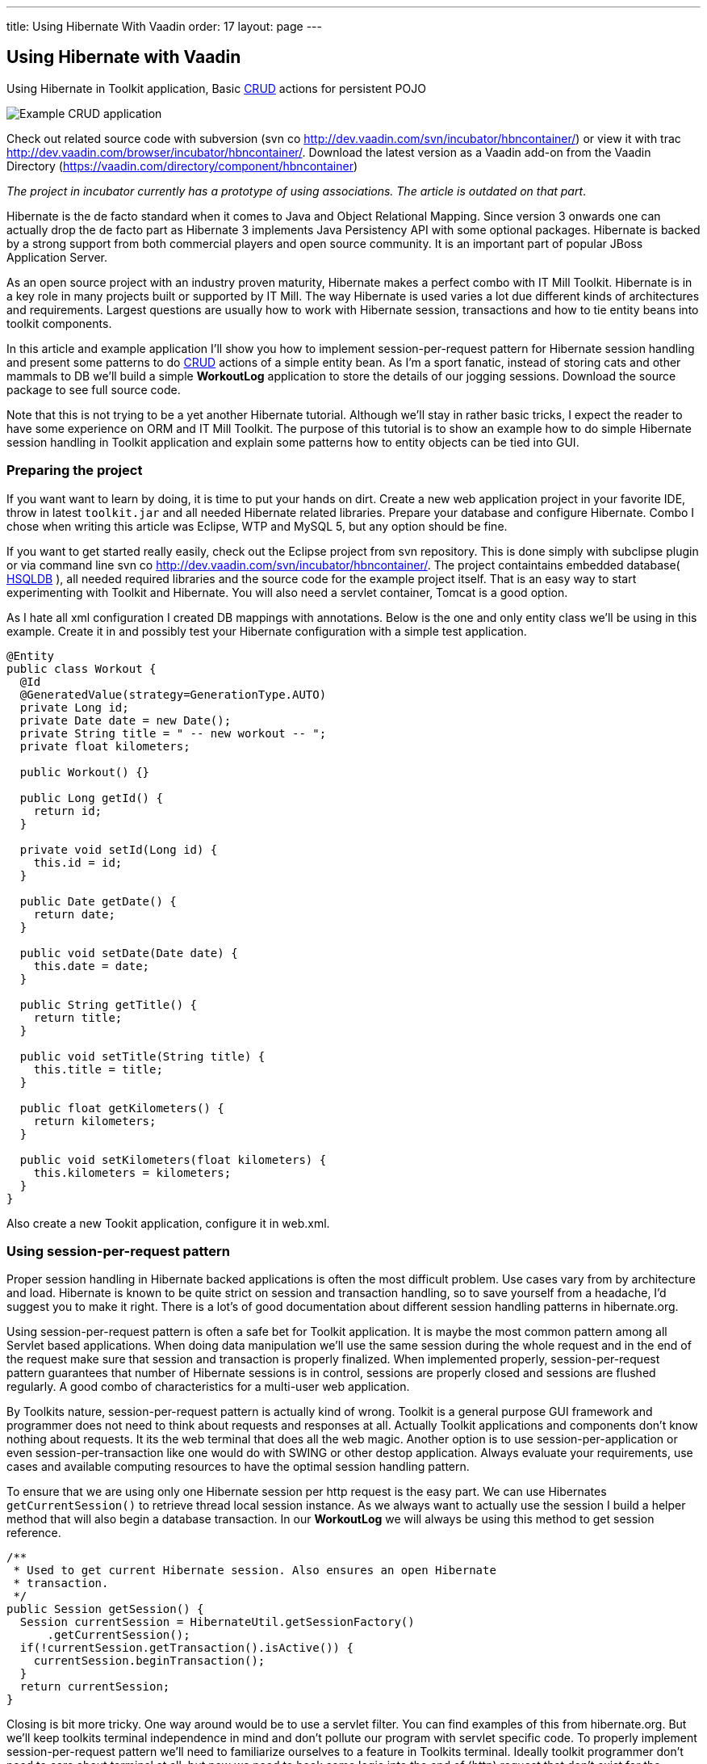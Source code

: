 ---
title: Using Hibernate With Vaadin
order: 17
layout: page
---

[[using-hibernate-with-vaadin]]
Using Hibernate with Vaadin
---------------------------

Using Hibernate in Toolkit application, Basic
http://en.wikipedia.org/wiki/Create,_read,_update_and_delete[CRUD]
actions for persistent POJO

image:img/screenshot.png[Example CRUD application]

Check out related source code with subversion (svn co
http://dev.vaadin.com/svn/incubator/hbncontainer/) or view it with trac
http://dev.vaadin.com/browser/incubator/hbncontainer/. Download the
latest version as a Vaadin add-on from the Vaadin Directory (https://vaadin.com/directory/component/hbncontainer)

_The project in incubator currently has a prototype of using
associations. The article is outdated on that part_.

Hibernate is the de facto standard when it comes to Java and Object
Relational Mapping. Since version 3 onwards one can actually drop the de
facto part as Hibernate 3 implements Java Persistency API with some
optional packages. Hibernate is backed by a strong support from both
commercial players and open source community. It is an important part of
popular JBoss Application Server.

As an open source project with an industry proven maturity, Hibernate
makes a perfect combo with IT Mill Toolkit. Hibernate is in a key role
in many projects built or supported by IT Mill. The way Hibernate is
used varies a lot due different kinds of architectures and requirements.
Largest questions are usually how to work with Hibernate session,
transactions and how to tie entity beans into toolkit components.

In this article and example application I'll show you how to implement
session-per-request pattern for Hibernate session handling and present
some patterns to do
http://en.wikipedia.org/wiki/Create,_read,_update_and_delete[CRUD]
actions of a simple entity bean. As I'm a sport fanatic, instead of
storing cats and other mammals to DB we'll build a simple *WorkoutLog*
application to store the details of our jogging sessions. Download the
source package to see full source code.

Note that this is not trying to be a yet another Hibernate tutorial.
Although we'll stay in rather basic tricks, I expect the reader to have
some experience on ORM and IT Mill Toolkit. The purpose of this tutorial
is to show an example how to do simple Hibernate session handling in
Toolkit application and explain some patterns how to entity objects can
be tied into GUI.

[[preparing-the-project]]
Preparing the project
~~~~~~~~~~~~~~~~~~~~~

If you want want to learn by doing, it is time to put your hands on
dirt. Create a new web application project in your favorite IDE, throw
in latest `toolkit.jar` and all needed Hibernate related libraries.
Prepare your database and configure Hibernate. Combo I chose when
writing this article was Eclipse, WTP and MySQL 5, but any option should
be fine.

If you want to get started really easily, check out the Eclipse project
from svn repository. This is done simply with subclipse plugin or via
command line svn co http://dev.vaadin.com/svn/incubator/hbncontainer/.
The project containtains embedded database( http://hsqldb.org/[HSQLDB]
), all needed required libraries and the source code for the example
project itself. That is an easy way to start experimenting with Toolkit
and Hibernate. You will also need a servlet container, Tomcat is a good
option.

As I hate all xml configuration I created DB mappings with annotations.
Below is the one and only entity class we'll be using in this example.
Create it in and possibly test your Hibernate configuration with a
simple test application.

[source,java]
....
@Entity
public class Workout {
  @Id
  @GeneratedValue(strategy=GenerationType.AUTO)
  private Long id;
  private Date date = new Date();
  private String title = " -- new workout -- ";
  private float kilometers;

  public Workout() {}

  public Long getId() {
    return id;
  }

  private void setId(Long id) {
    this.id = id;
  }

  public Date getDate() {
    return date;
  }

  public void setDate(Date date) {
    this.date = date;
  }

  public String getTitle() {
    return title;
  }

  public void setTitle(String title) {
    this.title = title;
  }

  public float getKilometers() {
    return kilometers;
  }

  public void setKilometers(float kilometers) {
    this.kilometers = kilometers;
  }
}
....

Also create a new Tookit application, configure it in web.xml.

[[using-session-per-request-pattern]]
Using session-per-request pattern
~~~~~~~~~~~~~~~~~~~~~~~~~~~~~~~~~

Proper session handling in Hibernate backed applications is often the
most difficult problem. Use cases vary from by architecture and load.
Hibernate is known to be quite strict on session and transaction
handling, so to save yourself from a headache, I'd suggest you to make
it right. There is a lot's of good documentation about different session
handling patterns in hibernate.org.

Using session-per-request pattern is often a safe bet for Toolkit
application. It is maybe the most common pattern among all Servlet based
applications. When doing data manipulation we'll use the same session
during the whole request and in the end of the request make sure that
session and transaction is properly finalized. When implemented
properly, session-per-request pattern guarantees that number of
Hibernate sessions is in control, sessions are properly closed and
sessions are flushed regularly. A good combo of characteristics for a
multi-user web application.

By Toolkits nature, session-per-request pattern is actually kind of
wrong. Toolkit is a general purpose GUI framework and programmer does
not need to think about requests and responses at all. Actually Toolkit
applications and components don't know nothing about requests. It its
the web terminal that does all the web magic. Another option is to use
session-per-application or even session-per-transaction like one would
do with SWING or other destop application. Always evaluate your
requirements, use cases and available computing resources to have the
optimal session handling pattern.

To ensure that we are using only one Hibernate session per http request
is the easy part. We can use Hibernates `getCurrentSession()` to retrieve
thread local session instance. As we always want to actually use the
session I build a helper method that will also begin a database
transaction. In our *WorkoutLog* we will always be using this method to
get session reference.

[source,java]
....
/**
 * Used to get current Hibernate session. Also ensures an open Hibernate
 * transaction.
 */
public Session getSession() {
  Session currentSession = HibernateUtil.getSessionFactory()
      .getCurrentSession();
  if(!currentSession.getTransaction().isActive()) {
    currentSession.beginTransaction();
  }
  return currentSession;
}
....

Closing is bit more tricky. One way around would be to use a servlet
filter. You can find examples of this from hibernate.org. But we'll keep
toolkits terminal independence in mind and don't pollute our program
with servlet specific code. To properly implement session-per-request
pattern we'll need to familiarize ourselves to a feature in Toolkits
terminal. Ideally toolkit programmer don't need to care about terminal
at all, but now we need to hook some logic into the end of (http)
request that don't exist for the application. For the pattern it is
essential that session finalization is done always and and after all
hibernate related stuff is done. With event based programming model
there is no way we can detect the last database action in the actual
program code.

The feature we need is `TransactionListeners`. `TransactionListeners` are
attached to `ApplicationContext` which corresponds to http session in our
current web terminal. `TransactionListeners` are notified right before
and right after the clients state is synchronized with server. The
transaction end is what we need here. I'll attach the transaction
listener in the applications `init()` like this:

[source,java]
....
getContext().addTransactionListener(new TransactionListener() {
  public void transactionEnd(Application application,
      Object transactionData) {
    // Transaction listener gets fired for all contexts
    //  (HttpSessions) toolkit applications, checking to be this one.
    if (application == WorkoutLog.this) {
      closeSession();
    }
  }

  public void transactionStart(Application application, Object transactionData) {
  }
});
....

In `closeSession()` the usual Hibernate sessions finalization is done.

[source,java]
....
private void closeSession() {
  Session sess = HibernateUtil.getSessionFactory().getCurrentSession();
  if(sess.getTransaction().isActive()) {
    sess.getTransaction().commit();
  }
  sess.flush();
  sess.close();
}
....

The sequence diagram below shows how Session handling works with this
pattern during one (http) request. It is an imaginary server visit that
fires to event listeners. The first one does some listing and the latter
re-attaches detached pojo. Note that the second database/Hibernate
action uses the same Session object as the first one. Note that function
names are not real ones, but trying to describe the process better.

image:img/sd_s_per_r.gif[Session handling sequence diagram]

Due Toolkit applications do have state, pattern can be defined more
strictly as a session-per-request-with-detached-objects pattern. As the
session closes quite often, our entity objects are most likely detached
by the time we are updating them. So when we have our changes to entity
object done, it is time to re-attach it to current session to persist
changes into database. An example of that is below:

[source,java]
....
run.setDate((Date) date.getValue());
run.setKilometers(Float.parseFloat(kilomiters.getValue().toString()));
run.setTitle((String) title.getValue());
getSession().merge(run);
....

[[attaching-pojos-ui]]
Attaching POJO's UI
~~~~~~~~~~~~~~~~~~~

In this chapter I'll discuss briefly some options to implement basic
CRUD (Create, Read, Update, Delete) actions for our DB backed Workout
objects.

[[listing-objects]]
Listing Objects
^^^^^^^^^^^^^^^

If you are learning by doing, I'd suggest that you manually insert some
rows to your db at this point. Listing an empty database will be quite
boring.

The most natural way to list our simple Workout object is to put them
into Table component. To do this there is an easy way and an the right
way. We'll start with the easy one, but I suggest to use the latter in
real applications. The code below (the "easy" way) is not in the
*WorkoutLog* app at all, but you can try it if you want.

[source,java]
....
// prepare tables container
table.addContainerProperty("date", Date.class, null);
table.addContainerProperty("kilometers", Float.class, null);
table.addContainerProperty("title", String.class, null);

// list all Workouts
List workouts = getSession().createCriteria(Workout.class).list();
for (Iterator iterator = workouts.iterator(); iterator.hasNext();) {
  Workout wo = (Workout) iterator.next();
  // add item to table and set properties from POJO
  Item woItem = table.addItem(wo.getId());
  woItem.getItemProperty("date").setValue(wo.getDate());
  woItem.getItemProperty("kilometers").setValue(wo.getKilometers());
  woItem.getItemProperty("title").setValue(wo.getTitle());
}
....

In the above example we are using Table's default container,
`IndexedContainer`. It is a good general purpose container, but using it
always is not a good option. You have to load the data into it by
yourself and configure properties etc. It also stores everything in
memory. In our example it may start to be a problem if you
do three workouts everyday, live 100 years old and memory chips don't
get cheaper in the future. But in real application we might really have
millions of records in DB. I really wouldn't suggest to load that table
into memory anymore.

As you may guess the way is to build our own container for Workouts.
Building good containers is one of the most difficult tasks in Toolkit
programming. There are number of different sub interfaces one might want
to implement and a whole bunch of methods code. Luckily one can't safely
throw `UnsupportedOperationExeception` for many of those. It is a boring
tasks, but it often pays it back later. When you have your container
ready, it hides lots of DB access from program logic and can be used for
many components (Selects, Trees, Tables etc). With your own customized
container you can also tune it to work as you want (memory-consumption
versus speed etc).

As building a full-featured is not in the scope of this article, it is
time to throw in a nice helper class called `HbnContainer`. It takes a
Hibernate entity class and a strategy to get Hibernate session in its
constructor. It is indexed, ordered, sortable, had a limited supports
adding/removing items and even ought to be fairly well scalable (by
number of rows in DB). It is not part of Toolkit as we don't consider it
ready for framework yet, but we hope to have something similar in the
core Toolkit in later releases. But feel free to use it in you own
projects.

With `HbnContainer` loading table with Workouts simplifies quite a bit.
We need to implement `HbnContainer`.`SessionManager` interface, but it is
rather easy task as we already have getSession named function in our
*WorkoutLog*. Create and add table to your application, load its content
with following code snippet and you should have a Workout listing on
your screen.

[source,java]
....
table.setContainerDataSource(new HbnContainer(Workout.class, this));
....

[[creating-workouts]]
Creating workouts
^^^^^^^^^^^^^^^^^

Now that we have listing we might want to add some rows via our web
interface. To create a new Workout instance and store it in to DB we
have to do the usual Hibernate stuff: instantiate POJO and attach it to
session. But as I hinted earlier, having a good container will help us
to do it even simpler. `HbnContainer` supports adding items with the most
simplest method `addItem()`.

If you look into the implementation, it does all the usual Hibernates
stuff and returns items generated identifier. In addition this it also
notifies appropriate listeners that the content of table has changed. So
by using containers `addItem()` method instead of doing DB persist
ourselves we don't need to worry about UI updates. Table listens to its
container changes and changes gets sent to web browsers.

[[updates-and-deletes]]
Updates and deletes
^^^^^^^^^^^^^^^^^^^

Building an editor for our Workout object is a straight forwarded coding
task. You may organize your code just like you want. `WorkoutEditor`
class is a simple example implementation that shows and editor in
floating window. It has fields for workouts properties and it can be
loaded with Workout instance or with an identifier. In `WorkoutLog` I
attached a `ValueChangeListener` into table to open editor when user
clicks a row in table. Save and delete buttons in `WorkoutEditor`
delegates work back to methods in main application. Delete uses
containers method and behind the scenes a normal Hibernate object
deletion. When saving we just reattach detached object using `merge()`.

To avoid "monkey-coding" I'll show one can to use toolkits advanced
features to automatically create editable fields for items. The
`WorkoutEditor` class could have created its fields automatically by
using appropriate Item and a Form component. Also Table supports
automatic field generation, so why not edit workouts directly in our
main object listing?

All we need to do is to use `setEditable()` method. In `WorkoutLog` there
is a button that toggles this feature. Clicking it make table editable,
clicking it again shows data only. Can't imagine any simpler way to do
the 'U' part of CRUD.

Both Form and Table components use `FieldFactory` interface to
automatically create fields for Items properties. There is a simple
default factory that you almost certainly want to modify for your needs.
As an example I extended it to set proper resolution for date field and
also did some other fine tuning.

If you investigate the code a bit you might wonder how the database is
updated now as we don't seem to call `merge()` or any other method to
re-attached POJO. When field is updated it knows only about its
underlaying Property. In this case it is `EntityItemProperty` built by
`HbnContainer`. Field calls its `setValue()` method and that is where the
underlaying POJO is re-attached into Hibernate session.

[[adding-custom-columns-to-hbncontainer]]
Adding custom columns to HbnContainer
^^^^^^^^^^^^^^^^^^^^^^^^^^^^^^^^^^^^^^

This last bonus chapter is bit out of scope of the article. But as
updating is so easy in Table we could ditch our `WorkoutEditor`. But then
arises a question how to implement deletion. An option is to use Tables
selection feature and "Delete selected" button. Another one is to use
context menu option. This is also done in `WorkoutLog`. Both are good
options, but someday someone will be asking how to add delete button on
each row. So lets discuss that right away.

Ideologically this is adding a new property to our items. We definitely
don't want to pollute our entity object by adding `public Button
getDelete()` to our Workout object. The right place to implement this is
in custom Container and Item. I implemented an example of this by
extending `HbnContainer` to `WorkoutListingWithSteroids`. It adds a column
"actions" (or container property if we are talking "Toolkit") which is a
layout containing two buttons.

Another possibly little bit easier method is to use recently introduced
feature in Table component called `ColumnGenerator`. *WorkoutLog* (in svn)
has an example of this method too.

Check out the example code if you want this kind of behavior.

[[summary]]
Summary
~~~~~~~

Popular open source ORM tool Hibernate is a perfect companion for IT
Mill Toolkit. Finding the right way to handle session in your
application is a often the most critical task. Session-per-request
pattern is a safe choice for Toolkit application, but not the only
option. DB backed entity objects are used in a usual manner. To use more
advanced features of toolkit, you'll want to use a custom built
container-item-property set. ORM is never easy, but it is not a rocket
science if you use tested industry proven patterns. And if your
application is going to be a big or old, I can guarantee that you will
have a nice ROI for hours you spend on it (ORM).

